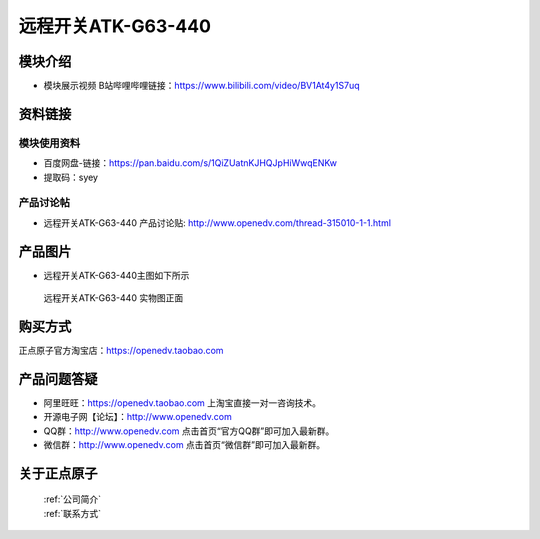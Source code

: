 .. 正点原子产品资料汇总, created by 2020-03-19 正点原子-alientek 

远程开关ATK-G63-440 
============================================

模块介绍
----------

- ``模块展示视频`` B站哔哩哔哩链接：https://www.bilibili.com/video/BV1At4y1S7uq 


资料链接
------------

模块使用资料
^^^^^^^^^^

- 百度网盘-链接：https://pan.baidu.com/s/1QiZUatnKJHQJpHiWwqENKw 
- 提取码：syey
  
产品讨论帖
^^^^^^^^^^  

- 远程开关ATK-G63-440 产品讨论贴: http://www.openedv.com/thread-315010-1-1.html


产品图片
--------

- 远程开关ATK-G63-440主图如下所示

.. _pic_major_DSC_0280:

.. figure:: media/DSC_0280.png


   
  远程开关ATK-G63-440 实物图正面




购买方式
-------- 

正点原子官方淘宝店：https://openedv.taobao.com 




产品问题答疑
------------

- 阿里旺旺：https://openedv.taobao.com 上淘宝直接一对一咨询技术。  
- 开源电子网【论坛】：http://www.openedv.com 
- QQ群：http://www.openedv.com   点击首页“官方QQ群”即可加入最新群。 
- 微信群：http://www.openedv.com 点击首页“微信群”即可加入最新群。
  


关于正点原子  
-----------------

 | :ref:`公司简介` 
 | :ref:`联系方式`

